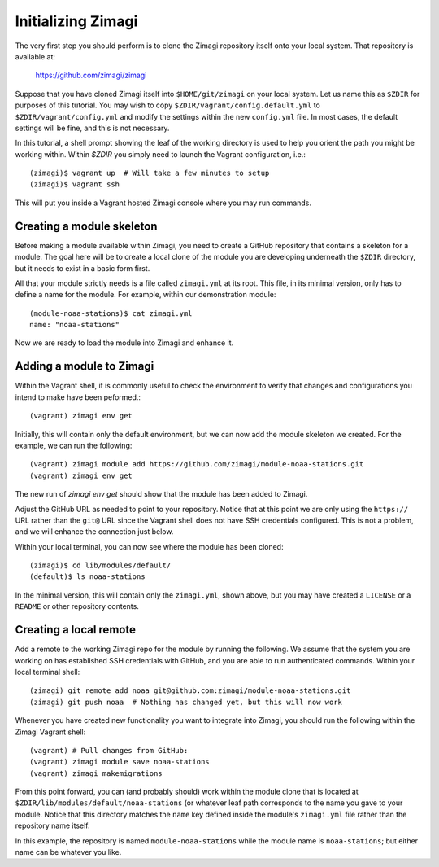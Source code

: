 Initializing Zimagi
===================

The very first step you should perform is to clone the Zimagi repository
itself onto your local system.  That repository is available at:

  https://github.com/zimagi/zimagi

Suppose that you have cloned Zimagi itself into ``$HOME/git/zimagi`` on your local 
system.  Let us name this as ``$ZDIR`` for purposes of this tutorial.  You may 
wish to copy ``$ZDIR/vagrant/config.default.yml`` to ``$ZDIR/vagrant/config.yml``
and modify the settings within the new ``config.yml`` file.  In most cases, the
default settings will be fine, and this is not necessary.

In this tutorial, a shell prompt showing the leaf of the working directory is used
to help you orient the path you might be working within.  Within `$ZDIR` you simply 
need to launch the Vagrant configuration, i.e.::

  (zimagi)$ vagrant up  # Will take a few minutes to setup
  (zimagi)$ vagrant ssh

This will put you inside a Vagrant hosted Zimagi console where you may run 
commands.

Creating a module skeleton
--------------------------

Before making a module available within Zimagi, you need to create a GitHub
repository that contains a skeleton for a module.  The goal here will be to
create a local clone of the module you are developing underneath the ``$ZDIR``
directory, but it needs to exist in a basic form first.

All that your module strictly needs is a file called ``zimagi.yml`` at its root.
This file, in its minimal version, only has to define a name for the module.
For example, within our demonstration module::

  (module-noaa-stations)$ cat zimagi.yml
  name: "noaa-stations"

Now we are ready to load the module into Zimagi and enhance it.

Adding a module to Zimagi
-------------------------

Within the Vagrant shell, it is commonly useful to check the environment to
verify that changes and configurations you intend to make have been peformed.::

  (vagrant) zimagi env get

Initially, this will contain only the default environment, but we can now add
the module skeleton we created.  For the example, we can run the following::

  (vagrant) zimagi module add https://github.com/zimagi/module-noaa-stations.git
  (vagrant) zimagi env get

The new run of `zimagi env get` should show that the module has been added
to Zimagi.

Adjust the GitHub URL as needed to point to your repository.  Notice that at
this point we are only using the ``https://`` URL rather than the ``git@`` URL 
since the Vagrant shell does not have SSH credentials configured.  This is not
a problem, and we will enhance the connection just below.

Within your local terminal, you can now see where the module has been cloned::

  (zimagi)$ cd lib/modules/default/
  (default)$ ls noaa-stations

In the minimal version, this will contain only the ``zimagi.yml``, shown above,
but you may have created a ``LICENSE`` or a ``README`` or other repository 
contents.

Creating a local remote
-----------------------

Add a remote to the working Zimagi repo for the module by running the following.
We assume that the system you are working on has established SSH credentials
with GitHub, and you are able to run authenticated commands.  Within your 
local terminal shell::

  (zimagi) git remote add noaa git@github.com:zimagi/module-noaa-stations.git
  (zimagi) git push noaa  # Nothing has changed yet, but this will now work

Whenever you have created new functionality you want to integrate into Zimagi,
you should run the following within the Zimagi Vagrant shell::

  (vagrant) # Pull changes from GitHub:
  (vagrant) zimagi module save noaa-stations
  (vagrant) zimagi makemigrations

From this point forward, you can (and probably should) work within the module 
clone that is located at ``$ZDIR/lib/modules/default/noaa-stations`` (or whatever
leaf path corresponds to the name you gave to your module.  Notice that this
directory matches the ``name`` key defined inside the module's ``zimagi.yml`` 
file rather than the repository name itself.  

In this example, the repository is named ``module-noaa-stations`` while the
module name is ``noaa-stations``; but either name can be whatever you like.

